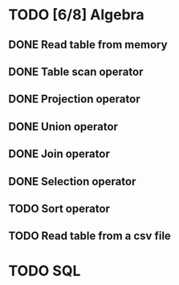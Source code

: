 * TODO [6/8] Algebra
** DONE Read table from memory
** DONE Table scan operator
** DONE Projection operator
** DONE Union operator
** DONE Join operator
** DONE Selection operator
** TODO Sort operator
** TODO Read table from a csv file
* TODO SQL
